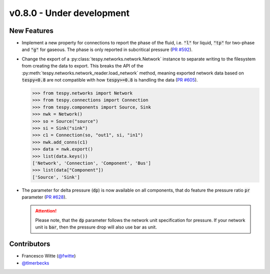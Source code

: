 v0.8.0 - Under development
++++++++++++++++++++++++++

New Features
############
- Implement a new property for connections to report the phase of the fluid,
  i.e. :code:`"l"` for liquid, :code:`"tp"` for two-phase and :code:`"g"` for
  gaseous. The phase is only reported in subcritical pressure
  (`PR #592 <https://github.com/oemof/tespy/pull/592>`__).
- Change the export of a :py:class:`tespy.networks.network.Network` instance to
  separate writing to the filesystem from creating the data to export. This
  breaks the API of the :py:meth:`tespy.networks.network_reader.load_network`
  method, meaning exported network data based on :code:`tespy<0.8` are not
  compatible with how :code:`tespy>=0.8` is handling the data
  (`PR #605 <https://github.com/oemof/tespy/pull/605>`__).

  .. code-block:: python

    >>> from tespy.networks import Network
    >>> from tespy.connections import Connection
    >>> from tespy.components import Source, Sink
    >>> nwk = Network()
    >>> so = Source("source")
    >>> si = Sink("sink")
    >>> c1 = Connection(so, "out1", si, "in1")
    >>> nwk.add_conns(c1)
    >>> data = nwk.export()
    >>> list(data.keys())
    ['Network', 'Connection', 'Component', 'Bus']
    >>> list(data["Component"])
    ['Source', 'Sink']
- The parameter for delta pressure (:code:`dp`) is now available on all
  components, that do feature the pressure ratio :code:`pr` parameter
  (`PR #628 <https://github.com/oemof/tespy/pull/628>`__).

  .. attention::

    Please note, that the :code:`dp` parameter follows the network unit
    specification for pressure. If your network unit is :code:`bar`, then the
    pressure drop will also use bar as unit.

Contributors
############
- Francesco Witte (`@fwitte <https://github.com/fwitte>`__)
- `@tlmerbecks <https://github.com/tlmerbecks>`__
